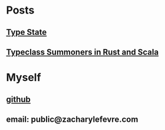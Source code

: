 #+OPTIONS: toc:nil

* Posts
** [[file:posts/type_state/type_state.html][Type State]]
** [[file:posts/summoners/summoners.html][Typeclass Summoners in Rust and Scala]]
* Myself
** [[https://github.com/zachlefevre][github]]
** email: public@zacharylefevre.com
